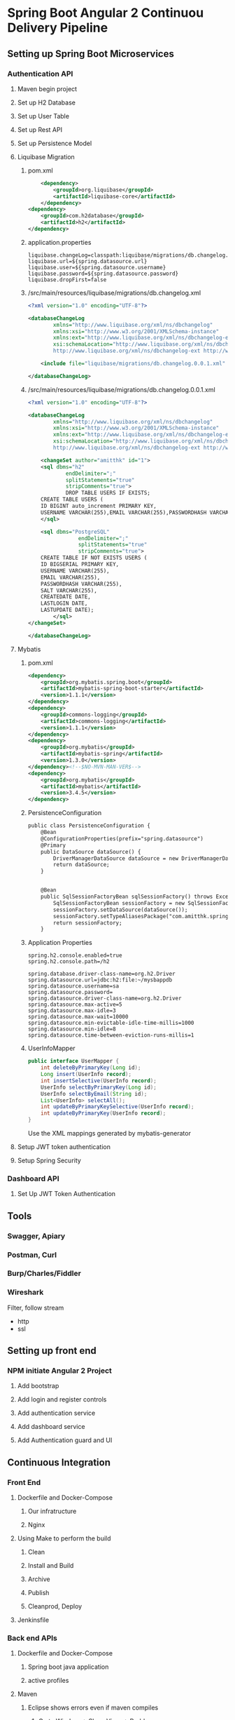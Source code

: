 * Spring Boot Angular 2 Continuou Delivery Pipeline
** Setting up Spring Boot Microservices
*** Authentication API
**** Maven begin project
**** Set up H2 Database
**** Set up User Table
**** Set up Rest API
**** Set up Persistence Model
**** Liquibase Migration


*****  pom.xml
#+BEGIN_SRC xml
		<dependency>
			<groupId>org.liquibase</groupId>
			<artifactId>liquibase-core</artifactId>
		</dependency>
	<dependency>
		<groupId>com.h2database</groupId>
		<artifactId>h2</artifactId>
	</dependency>
#+END_SRC

***** application.properties
#+BEGIN_SRC 
liquibase.changeLog=classpath:liquibase/migrations/db.changelog.xml
liquibase.url=${spring.datasource.url}
liquibase.user=${spring.datasource.username}
liquibase.password=${spring.datasource.password}
liquibase.dropFirst=false
#+END_SRC

***** /src/main/resources/liquibase/migrations/db.changelog.xml
#+BEGIN_SRC xml
<?xml version="1.0" encoding="UTF-8"?>

<databaseChangeLog
        xmlns="http://www.liquibase.org/xml/ns/dbchangelog"
        xmlns:xsi="http://www.w3.org/2001/XMLSchema-instance"
        xmlns:ext="http://www.liquibase.org/xml/ns/dbchangelog-ext"
        xsi:schemaLocation="http://www.liquibase.org/xml/ns/dbchangelog http://www.liquibase.org/xml/ns/dbchangelog/dbchangelog-3.0.xsd
        http://www.liquibase.org/xml/ns/dbchangelog-ext http://www.liquibase.org/xml/ns/dbchangelog/dbchangelog-ext.xsd">

    <include file="liquibase/migrations/db.changelog.0.0.1.xml" />

</databaseChangeLog>
#+END_SRC

***** /src/main/resources/liquibase/migrations/db.changelog.0.0.1.xml
#+BEGIN_SRC xml
<?xml version="1.0" encoding="UTF-8"?>

<databaseChangeLog
        xmlns="http://www.liquibase.org/xml/ns/dbchangelog"
        xmlns:xsi="http://www.w3.org/2001/XMLSchema-instance"
        xmlns:ext="http://www.liquibase.org/xml/ns/dbchangelog-ext"
        xsi:schemaLocation="http://www.liquibase.org/xml/ns/dbchangelog http://www.liquibase.org/xml/ns/dbchangelog/dbchangelog-3.0.xsd
        http://www.liquibase.org/xml/ns/dbchangelog-ext http://www.liquibase.org/xml/ns/dbchangelog/dbchangelog-ext.xsd">

    <changeSet author="amitthk" id="1">
    <sql dbms="h2"
            endDelimiter=";"
            splitStatements="true"
            stripComments="true">
            DROP TABLE USERS IF EXISTS;
	CREATE TABLE USERS (
	ID BIGINT auto_increment PRIMARY KEY,
	USERNAME VARCHAR(255),EMAIL VARCHAR(255),PASSWORDHASH VARCHAR(255),SALT VARCHAR(255), CREATEDATE DATE, LASTLOGIN DATE,LASTUPDATE DATE);
    </sql>
    
	<sql dbms="PostgreSQL"
	            endDelimiter=";"
	            splitStatements="true"
	            stripComments="true">
	CREATE TABLE IF NOT EXISTS USERS (
	ID BIGSERIAL PRIMARY KEY,
	USERNAME VARCHAR(255),
	EMAIL VARCHAR(255),
	PASSWORDHASH VARCHAR(255),
	SALT VARCHAR(255), 
	CREATEDATE DATE, 
	LASTLOGIN DATE,
	LASTUPDATE DATE);
	    </sql>
</changeSet>
    
</databaseChangeLog>
#+END_SRC


**** Mybatis

***** pom.xml
#+BEGIN_SRC xml
		<dependency>
			<groupId>org.mybatis.spring.boot</groupId>
			<artifactId>mybatis-spring-boot-starter</artifactId>
			<version>1.1.1</version>
		</dependency>
		<dependency>
			<groupId>commons-logging</groupId>
			<artifactId>commons-logging</artifactId>
			<version>1.1.1</version>
		</dependency>
		<dependency>
			<groupId>org.mybatis</groupId>
			<artifactId>mybatis-spring</artifactId>
			<version>1.3.0</version>
		</dependency><!--$NO-MVN-MAN-VER$-->
		<dependency>
			<groupId>org.mybatis</groupId>
			<artifactId>mybatis</artifactId>
			<version>3.4.5</version>
		</dependency>
#+END_SRC

***** PersistenceConfiguration
#+BEGIN_SRC xml
public class PersistenceConfiguration {
	@Bean
	@ConfigurationProperties(prefix="spring.datasource")
	@Primary
	public DataSource dataSource() {
		DriverManagerDataSource dataSource = new DriverManagerDataSource();
        return dataSource;
	}
	

    @Bean
    public SqlSessionFactoryBean sqlSessionFactory() throws Exception {
        SqlSessionFactoryBean sessionFactory = new SqlSessionFactoryBean();
        sessionFactory.setDataSource(dataSource());
        sessionFactory.setTypeAliasesPackage("com.amitthk.springbootngcd.domain");
        return sessionFactory;
    }
#+END_SRC
***** Application Properties
#+BEGIN_SRC 
spring.h2.console.enabled=true
spring.h2.console.path=/h2

spring.database.driver-class-name=org.h2.Driver
spring.datasource.url=jdbc:h2:file:~/mysbappdb
spring.datasource.username=sa
spring.datasource.password=
spring.datasource.driver-class-name=org.h2.Driver
spring.datasource.max-active=5
spring.datasource.max-idle=3
spring.datasource.max-wait=10000
spring.datasource.min-evictable-idle-time-millis=1000
spring.datasource.min-idle=8
spring.datasource.time-between-eviction-runs-millis=1
#+END_SRC
***** UserInfoMapper
#+BEGIN_SRC java
public interface UserMapper {
    int deleteByPrimaryKey(Long id);
    Long insert(UserInfo record);
    int insertSelective(UserInfo record);
    UserInfo selectByPrimaryKey(Long id);
    UserInfo selectByEmail(String id);
    List<UserInfo> selectAll();
    int updateByPrimaryKeySelective(UserInfo record);
    int updateByPrimaryKey(UserInfo record);
}
#+END_SRC
Use the XML mappings generated by mybatis-generator

**** Setup JWT token authentication
**** Setup Spring Security
*** Dashboard API
**** Set Up JWT Token Authentication
** Tools
*** Swagger, Apiary
*** Postman, Curl
*** Burp/Charles/Fiddler
*** Wireshark
Filter, follow stream
- http
- ssl
** Setting up front end
*** NPM initiate Angular 2 Project
**** Add bootstrap
**** Add login and register controls
**** Add authentication service
**** Add dashboard service
**** Add Authentication guard and UI
** Continuous Integration
*** Front End
**** Dockerfile and Docker-Compose
***** Our infratructure
***** Nginx
**** Using Make to perform the build
***** Clean
***** Install and Build
***** Archive
***** Publish
***** Cleanprod, Deploy
**** Jenkinsfile
*** Back end APIs 
**** Dockerfile and Docker-Compose
***** Spring boot java application
***** active profiles
**** Maven
***** Eclipse shows errors even if maven compiles
1. Go to Window -> Show View -> Problems

Or check if any warnings are shown in your Maven build. If any of the Jars show up signature issues - delete the old ones get the new ones.

If you found some of the Jar's giving problem in your .m2 directory. Delete them and rebuild the pom.

Get rid of all the warnings. Then

Project > Clean and
Maven > Update Project

2. Get the latest Maven from Here:
https://maven.apache.org/download.cgi

Install it and set the M2_HOME and Path.

3. Set the maven to system one in Windows > Preferences > Maven > Installations and ADD the location to your maven installation.


4. Download Latest m2e plugin

http://download.eclipse.org/technology/m2e/releases

Nothing helped? Download the latest eclipse/STS.

***** Clean PacKage
**** Make 
***** publish
***** clean deploy
**** Jenkinsfile
** Continuous Deployment
*** Playbook roles
**** Download latest
**** Install prerequisites
**** Build Images
**** Run containers
***** Postgresql database
***** Authentication API
****** Liquibase Migrations
***** Front End
****** Nginx hosting the front end
****** Nginx Mapping to upstream containers
